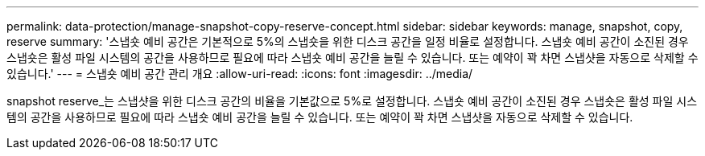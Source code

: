 ---
permalink: data-protection/manage-snapshot-copy-reserve-concept.html 
sidebar: sidebar 
keywords: manage, snapshot, copy, reserve 
summary: '스냅숏 예비 공간은 기본적으로 5%의 스냅숏을 위한 디스크 공간을 일정 비율로 설정합니다. 스냅숏 예비 공간이 소진된 경우 스냅숏은 활성 파일 시스템의 공간을 사용하므로 필요에 따라 스냅숏 예비 공간을 늘릴 수 있습니다. 또는 예약이 꽉 차면 스냅샷을 자동으로 삭제할 수 있습니다.' 
---
= 스냅숏 예비 공간 관리 개요
:allow-uri-read: 
:icons: font
:imagesdir: ../media/


[role="lead"]
snapshot reserve_는 스냅샷을 위한 디스크 공간의 비율을 기본값으로 5%로 설정합니다. 스냅숏 예비 공간이 소진된 경우 스냅숏은 활성 파일 시스템의 공간을 사용하므로 필요에 따라 스냅숏 예비 공간을 늘릴 수 있습니다. 또는 예약이 꽉 차면 스냅샷을 자동으로 삭제할 수 있습니다.
